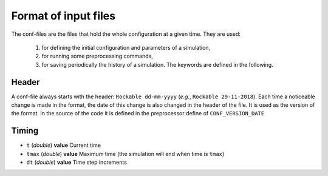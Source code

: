 
Format of input files 
=====================


The conf-files are the files that hold the whole configuration at a given time. They are used:

 1. for defining the initial configuration and parameters of a simulation, 
 2. for running some preprocessing commands,
 3. for saving periodically the history of a simulation. The keywords are defined in the following.

Header
------

A conf-file always starts with the header: ``Rockable dd-mm-yyyy`` (*e.g.*, ``Rockable 29-11-2018``). 
Each time a noticeable change is made in the format, the date of this change is also changed in the header of the file. 
It is used as the version of the format. In the source of the code it is defined in the preprocessor define of ``CONF_VERSION_DATE``

Timing
------

- ``t`` (*double*) **value**  
  Current time

- ``tmax`` (*double*) **value**  
  Maximum time (the simulation will end when time is ``tmax``)

- ``dt`` (*double*) **value**
  Time step increments



